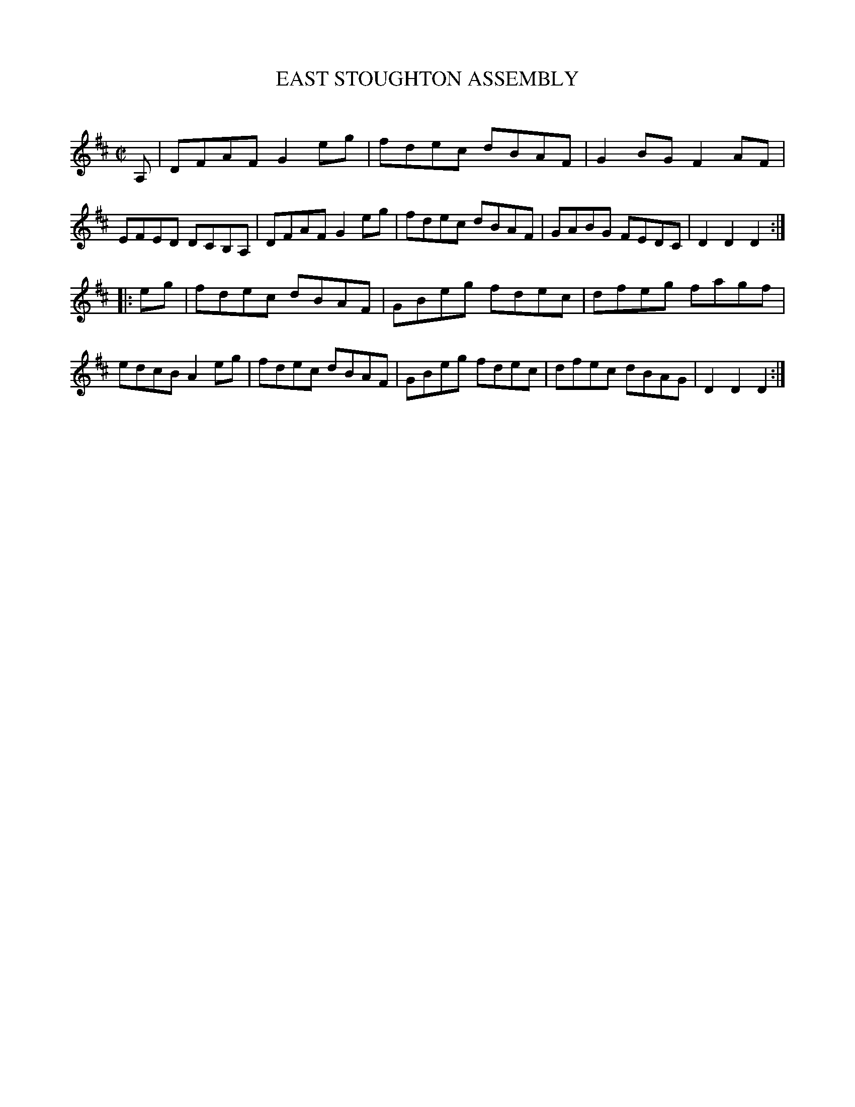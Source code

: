 X: 10424
T: EAST STOUGHTON ASSEMBLY
C:
%R: reel
B: Elias Howe "The Musician's Companion" Part 1 1842 p.42 #4
S: http://imslp.org/wiki/The_Musician's_Companion_(Howe,_Elias)
Z: 2015 John Chambers <jc:trillian.mit.edu>
M: C|
L: 1/8
K: D
% - - - - - - - - - - - - - - - - - - - - - - - - -
A,1 |\
DFAF G2eg | fdec dBAF | G2BG F2AF | EFED DCB,A, |\
DFAF G2eg | fdec dBAF | GABG FEDC | D2D2D2 :|
|: eg |\
fdec dBAF | GBeg fdec | dfeg fagf | edcB A2eg |\
fdec dBAF | GBeg fdec | dfec dBAG | D2D2D2 :|
% - - - - - - - - - - - - - - - - - - - - - - - - -
